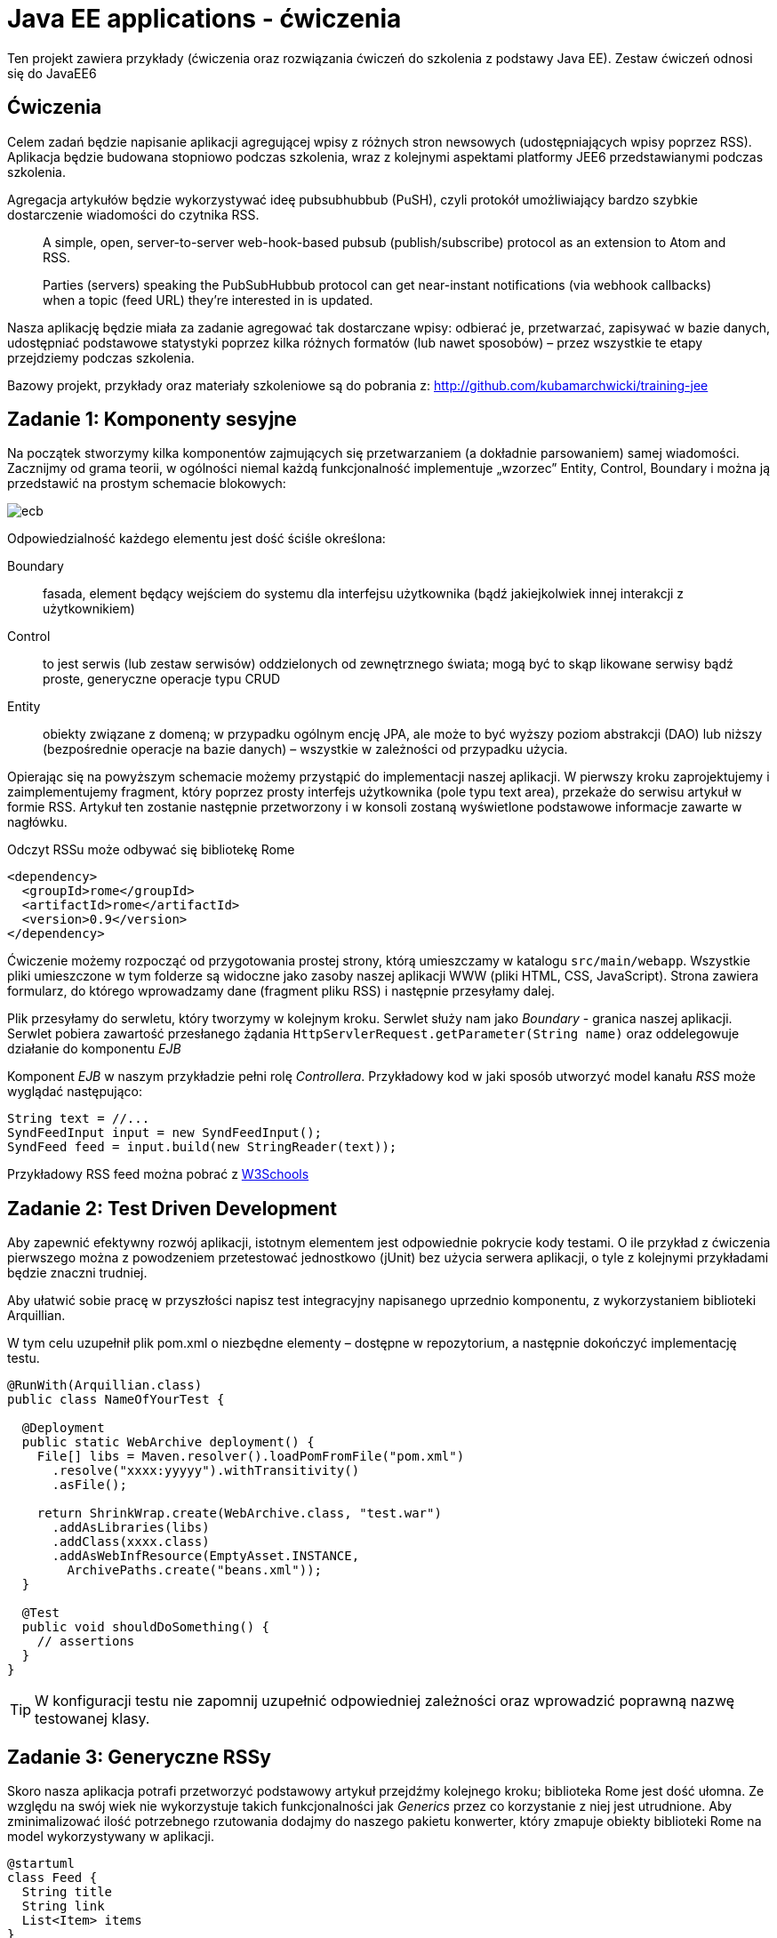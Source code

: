 = Java EE applications - ćwiczenia

Ten projekt zawiera przykłady (ćwiczenia oraz rozwiązania ćwiczeń do szkolenia z podstawy Java EE). Zestaw ćwiczeń odnosi się do JavaEE6

== Ćwiczenia

Celem zadań będzie napisanie aplikacji agregującej wpisy z różnych stron newsowych (udostępniających wpisy poprzez RSS). Aplikacja będzie budowana stopniowo podczas szkolenia, wraz z kolejnymi aspektami platformy JEE6 przedstawianymi podczas szkolenia.

Agregacja artykułów będzie wykorzystywać ideę pubsubhubbub (PuSH), czyli protokół umożliwiający bardzo szybkie dostarczenie wiadomości do czytnika RSS.

> A simple, open, server-to-server web-hook-based pubsub (publish/subscribe) protocol as an extension to Atom and RSS.
>
> Parties (servers) speaking the PubSubHubbub protocol can get near-instant notifications (via webhook callbacks) when a topic (feed URL) they're interested in is updated.

Nasza aplikację będzie miała za zadanie agregować tak dostarczane wpisy: odbierać je, przetwarzać, zapisywać w bazie danych, udostępniać podstawowe statystyki poprzez kilka różnych formatów (lub nawet sposobów) – przez wszystkie te etapy przejdziemy podczas szkolenia.

Bazowy projekt, przykłady oraz materiały szkoleniowe są do pobrania z: http://github.com/kubamarchwicki/training-jee

== Zadanie 1: Komponenty sesyjne

Na początek stworzymy kilka komponentów zajmujących się przetwarzaniem (a dokładnie parsowaniem) samej wiadomości.
Zacznijmy od grama teorii, w ogólności niemal każdą funkcjonalność implementuje „wzorzec” Entity, Control, Boundary i można ją przedstawić na prostym schemacie blokowych:

image::images/ecb.png[]

Odpowiedzialność każdego elementu jest dość ściśle określona:

Boundary:: fasada, element będący wejściem do systemu dla interfejsu użytkownika (bądź jakiejkolwiek innej interakcji z użytkownikiem)
Control:: to jest serwis (lub zestaw serwisów) oddzielonych od zewnętrznego świata; mogą być to skąp likowane serwisy bądź proste, generyczne operacje typu CRUD
Entity:: obiekty związane z domeną; w przypadku ogólnym encję JPA, ale może to być wyższy poziom abstrakcji (DAO) lub niższy (bezpośrednie operacje na bazie danych) – wszystkie w zależności od przypadku użycia.

Opierając się na powyższym schemacie możemy przystąpić do implementacji naszej aplikacji. W pierwszy kroku zaprojektujemy i zaimplementujemy fragment, który poprzez prosty interfejs użytkownika (pole typu text area), przekaże do serwisu artykuł w formie RSS. Artykuł ten zostanie następnie przetworzony i w konsoli zostaną wyświetlone podstawowe informacje zawarte w nagłówku.

Odczyt RSSu może odbywać się bibliotekę Rome

[source,xml]
----
<dependency>
  <groupId>rome</groupId>
  <artifactId>rome</artifactId>
  <version>0.9</version>
</dependency>
----

Ćwiczenie możemy rozpocząć od przygotowania prostej strony, którą umieszczamy w katalogu `src/main/webapp`. Wszystkie pliki umieszczone w tym folderze są widoczne jako zasoby naszej aplikacji WWW (pliki HTML, CSS, JavaScript). Strona zawiera formularz, do którego wprowadzamy dane (fragment pliku RSS) i następnie przesyłamy dalej.

Plik przesyłamy do serwletu, który tworzymy w kolejnym kroku. Serwlet służy nam jako _Boundary_ - granica naszej aplikacji. Serwlet pobiera zawartość przesłanego żądania `HttpServlerRequest.getParameter(String name)` oraz oddelegowuje działanie do komponentu _EJB_

Komponent _EJB_ w naszym przykładzie pełni rolę _Controllera_. Przykładowy kod w jaki sposób utworzyć model kanału _RSS_ może wyglądać następująco:

[source,java]
----
String text = //...
SyndFeedInput input = new SyndFeedInput();
SyndFeed feed = input.build(new StringReader(text));
----

Przykładowy RSS feed można pobrać z http://www.w3schools.com/rss/[W3Schools]

== Zadanie 2: Test Driven Development

Aby zapewnić efektywny rozwój aplikacji, istotnym elementem jest odpowiednie pokrycie kody testami. O ile przykład z ćwiczenia pierwszego można z powodzeniem przetestować jednostkowo (jUnit) bez użycia serwera aplikacji, o tyle z kolejnymi przykładami będzie znaczni trudniej.

Aby ułatwić sobie pracę w przyszłości napisz test integracyjny napisanego uprzednio komponentu, z wykorzystaniem biblioteki Arquillian.

W tym celu uzupełnił plik pom.xml o niezbędne elementy – dostępne w repozytorium, a następnie dokończyć implementację testu.

[source,java]
----
@RunWith(Arquillian.class)
public class NameOfYourTest {

  @Deployment
  public static WebArchive deployment() {
    File[] libs = Maven.resolver().loadPomFromFile("pom.xml")
      .resolve("xxxx:yyyyy").withTransitivity()
      .asFile();

    return ShrinkWrap.create(WebArchive.class, "test.war")
      .addAsLibraries(libs)
      .addClass(xxxx.class)
      .addAsWebInfResource(EmptyAsset.INSTANCE,
        ArchivePaths.create("beans.xml"));
  }

  @Test
  public void shouldDoSomething() {
    // assertions
  }
}
----

TIP: W konfiguracji testu nie zapomnij uzupełnić odpowiedniej zależności oraz wprowadzić poprawną nazwę testowanej klasy.

== Zadanie 3: Generyczne RSSy

Skoro nasza aplikacja potrafi przetworzyć podstawowy artykuł przejdźmy kolejnego kroku; biblioteka Rome jest dość ułomna. Ze względu na swój wiek nie wykorzystuje takich funkcjonalności jak _Generics_ przez co korzystanie z niej jest utrudnione. Aby zminimalizować ilość potrzebnego rzutowania dodajmy do naszego pakietu konwerter, który zmapuje obiekty biblioteki Rome na model wykorzystywany w aplikacji.

[plantuml, "feeds-model-classes", "png"]
----
@startuml
class Feed {
  String title
  String link
  List<Item> items
}

class Item {
  String title
  String link
  String date
  String description
}

Feed "1" *--right-- "*" Item

hide methods

@enduml
----

Przebieg sterowania w aplikacji powinien wyglądać mniej więcej tak

[plantuml, "application-flow", "png"]
----
@startuml

(*) -right-> "web form"
-right-> [string] "RSS Parsing"
-right-> [SyndFeed] "Convertion"
-right-> [Feed] (*)

@enduml
----

== Zadanie 4: Podstawowa warstwa prezentacji

Tak przygotowany model możemy zwrócić do serwletu i wyświetlić w postaci prostej listy:

{Nazwa kanału} +
1. {Nazwa elementu 1} +
2. {Nazwa elementu 2} +
3. …

Aby przekazać dane do wyświetlenia możemy posłużyć się metodą `HttpServletRequest.setAttribute(String, String)` oraz przekierować żądanie do odpowiedniej strony JSP `HttpServletRequest.getRequestDispatcher(String).forward(HttpServletRequest, HttpServletResponse)`

Jako że na stronach JSP nie zaleca się używania kodu Javy, do poprawnego wyświetlania posłużymy się znacznikami JSTL (Java Standard Tag Library). W tym celu musimy zadeklarować odpowiednią bibliotekę tagów na początku pliku `<%@ taglib prefix="c" uri="http://java.sun.com/jsp/jstl/core" %>`.

Na samej stronie będziemy się posługiwać znacznikami `<c:if>` aby sprawdzić czy przesłaliśmy jakiekolwiek dane oraz `<c:forEach>` do iterowania po kolekcjach. Wszystkie atrybuty _Requestu_ dostępne są poprzez notację `${nazwaZmiennej.atrybuty}`

TIP: Jeżeli używasz polskich znaków nie zapomnij o ustawieniu kodowania na UTF-8 wykorzystując dyrektywę JSP `<%@page contentType="text/html" pageEncoding="UTF-8"%>`

Pamiętajmy jednak, że zebrane dane nie są przechowywane nigdzie w systemie (żyją jedynie na przestrzeni request - response).

== Zadanie 5: Singleton cache

Aby zobaczyć wyniki nie poprzez konsolę (ale np. na ekranie przeglądarki) musimy w spójny sposób zacząć przechowywanie stanu aplikacji. Na obecną chwilę dane w żaden sposób nie są przechowywane w aplikacji.

Najprostszym sposobem aby synchronizować dane pomiędzy wielona komponentami jest utworzenie kolejnego komponentu – lokalnego cache’a. W tym celu utworzymy nowy komponent będący singletonem i tam będziemy przechowywać dane.

TIP: Użyj adnotacji `@Singleton` i `@Startup`

== Zadanie 6: Dodawanie nowych artykułów poprzez web service

W kolejnym kroku przygotujemy obsługę metody callback (tzw. webhook) który zostanie wywołany aby przekazać do naszej aplikacji informację o nowym artykule (wraz z samym artykułem). W tym celu, posługując się analogicznym wzorcem jak w ćwiczeniu pierwszym – przygotowujemy endpoint zgodny z JAX-RS o następującej strukturze:

    http://localhost:8080/aplikacja/feeds/

Na powyższy URL, metodą POST wysyłane będą dane, gdzie cały „feed” zawarty będzie w ciele zapytania (HttpMessageBody).

TIP: W usługach REST'owych, zawartość requestu można przezkazać do metody poprzez parametr typu String `@POST public void method(String messageBody)`

Dodatkowo, wywolanie metody GET powinno zwrócić listę wszystkich zapisanych w pamięci artykułów.

Taki przesłany feed przetwarzamy, zapisujemy w lokalnym cache'u oraz wyświetamy w konsoli serwera.

IMPORTANT: Serwer aplikacji poprawnie interpretuje adnotacje JAX-RS tylko gdy zostanie do tego poinstruowany, pojawieniem się klasy ostanczonej adnotacją `@ApplicationPath` oraz rozszerzającą klasę `javax.ws.rs.core.Application` (w analogiczny sposób jak pojawienie się pliku `beans.xml` rozpoczyna działanie CDI)

TIP: Aby poprawnie zwrócić listę wyników poprzez JAX-RS, bez konieczności pisania własnych mapperów, użyj klasy `javax.ws.rs.core.GenericEntity` np. w następujący sposób: `GenericEntity<List<Feed>> entity = new GenericEntity<List<Feed>>(list) {};` oraz oznacz główny element modelu adnotacją `@XmlRootElement`

== Zadanie 7: MySQL persistence

W kolejnym kroku możemy pokusić się o zapisywanie danych do bazy. W tym celu należy skonfigurować połączenie do bazy danych oraz odpowiednio zmapować encję. Wtedy będzie możliwe ich zapisanie (przy pomocy EntityManagera).

Zamiast w lokalnej pamięci serwera (poprzedni komponent będący singletonem) zapiszmy dane do bazy.

Skorzystajmy z lokalnej bazy MySQL, które jest już prekonfigurowana na serwerze aplikacji (nazywa się MySQL DataSource).

Do zainicjowania bazy danych można użyć następującego skryptu:

[source, sql]
----
drop database if exists repository;
create database repository;
use repository;

create table feeds (
  id int not null auto_increment primary key,
  title varchar(100),
  link varchar(100)
) DEFAULT CHARACTER SET utf8 COLLATE utf8_polish_ci;

create table items (
  id int not null auto_increment primary key,
  title varchar(100),
  link varchar(100),
  description text,
  create_date date,
  feed_id int,
  foreign key (feed_id) references feeds(id)
) DEFAULT CHARACTER SET utf8 COLLATE utf8_polish_ci;
----

Konfiguracja bazy danych jest zależna od serwera aplikacji i na TomEE może wyglądać następująco

[source, xml]
----
<tomee>
  <Resource id="mysqlDatabase" type="javax.sql.DataSource">
    JdbcDriver  com.mysql.jdbc.Driver
    JdbcUrl jdbc:mysql://localhost/repository
    UserName    root
    Password    root
  </Resource>
</tomee>
----

Dla powyższego _DataSource_ plik `persistence.xml` (umieszczany w folderze `META-INF/`) może mieć taką postać

[source, xml]
----
<persistence version="1.0"
  xmlns="http://java.sun.com/xml/ns/persistence"
  xmlns:xsi="http://www.w3.org/2001/XMLSchema-instance"
  xsi:schemaLocation="http://java.sun.com/xml/ns/persistence
  http://java.sun.com/xml/ns/persistence/persistence_1_0.xsd">
  <persistence-unit name="pu">
    <provider>org.hibernate.ejb.HibernatePersistence</provider>
    <jta-data-source>mysqlDatabase</jta-data-source>

    <properties>
      <property name="hibernate.show_sql" value="true"/>
      <property name="hibernate.format_sql" value="true"/>
    </properties>
  </persistence-unit>
</persistence>
----

== Zadanie 7a: pobieranie danych z bazy

Na bazie istniejącego połączenia do bazy danych, dodajmy funkcjonalność pobierania kompletu informacji z tabeli _feeds_ (encja _Feed_) - dzięki czemu webservice z *Zadanie 6* zwróci dane z bazy danych.

W tym celu możemy użyć zapytania JPQL `select f form Feed f` bezpośrednio w kodzie aplikacji albo poprzez zapytanie nazwane `@NamedQuery`

== Zadanie 8: Bean Validation

Aby zapewnić poprawność danych, należy je przed zapisem sprawdzić (oraz nałożyć odpowiednie więzy poprawności zgodnie ze standardem BeanValidation).

W tym kroku dodaj sprawdzanie poprawności zapisywanych danych (po stronie zarówno serwletu, jak komponentu webowego). Zgodnie z wytycznymi komunikacji REST, w przypadku niepowodzenia zapisu danych należy zwrócić odpowiedni nagłówek http: 422 – pozostający zgodny z opisem RFC

[quote]
The 422 (Unprocessable Entity) status code means the server understands the content type of the request entity (hence a 415(Unsupported Media Type) status code is inappropriate), and the syntax of the request entity is correct (thus a 400 (Bad Request) status code is inappropriate) but was unable to process the contained instructions. For example, this error condition may occur if an XML request body contains well-formed (i.e., syntactically correct), but semantically erroneous, XML instructions.

== Zadanie 9: Raporty

Jednym z wymagań jest udostępnienie serwisom zewnętrznym statystyk dotyczących dat oraz ilości przetworzonych aplikację wpisów. Dane te należy udostępnić poprzez usługę sieciową typu SOAP.

Podczas wywołania naszej usługi, jeszcze przed zapisaniem elementu do bazy danych (do cache'a) należy zebrać podstawowe informacje o transakcji (nazwa kanału RSS, liczba zawartych elementów typu _Item_ oraz data transakcji) i takie dane należy zapisać w oddzielnej tablicy audytowej.

TIP: Informacje o transakcji (nazwa kanału RSS, liczba zawartych elementów typu _Item_ oraz data transakcji) najlepiej zebrać w osobym obiekcie typu DTO (data transfer object)

Ponieważ ta funkcjonalność jest istotna - ale nie krytyczna, jej działanie nie powinno wpływać negatywnie na działanie głównego systemu (parsowanie i zapisywanie RSSów). W związku z tym wszystkie operacje audytowe powinny odbywać się w tle działana systemu.

TIP: Adnotacja `@Asynchronous` będzie wystaczająca aby zrównoleglić pracę i dokonać zapisu w tle.

Service SOAP powinien zwrócić jeden rekord, zawierający informację o sumie zebranych Feed.Items dla każdego feeda, na przestrzeni ostatnich dni.

TIP: Dane można pobrać bezpośrednio z bazy danych poprzez odpowiednie zapytanie HQL sumującym liczbę elementów w poszczególnych feedach, zgrupowanych po feedzie i dacie.

IMPORTANT: Jest błąd w specyfikacji JAX-WS który powoduje że zwracanie obiektów typu `List<T>` nie działa poprawnie; należy taką listę albo opakować w obiekt, albo zmienić na tablicę `T[]`.

TIP: Aplikacji SoapUI to chyba najłatwiejszy sposób komunikowania się z web service'ami

== Zadanie 9a: Webservice dla raportów

Kolejnym wymaganiem jest udostępnienie zapisanych logów poprzez webservice SOAP. Service powinien zwrócić listę rekordów, zawierających informację o sumie zebranych Feed.Items dla każdego feeda, w danym dniu.

Dane można pobrać bezpośrednio z bazy danych poprzez odpowiednie zapytanie HQL sumującym liczbę elementów w poszczególnych feedach, zgrupowanych po feedzie i dacie. Czysto SQLowe zapytanie mogłoby wyglądać np. następująco

[source, sql]
----
select feed_title, sum(items_cnt) as cnt from reports group by create_date, feed_title order by cnt;
----

== Zadanie 10: JMS Queues

Logowanie (auditing) jest bardzo często spotykanym wymaganiem niefunkcjonalnym. Implementacja w poprzednim przykładzie jest oparta o asynchroniczność – co jest krokiem w dobrą stronę. Niemniej wciąż różne elementy systemu (o różnych profilach – część kliencka oraz część raportowa) korzystają z tych samych elementów infrastruktury (baza danych). Jest to niestety potencjalny problem wydajnościowy. Dlatego też  w wielu systemach próbuje się rozdzielić te operacja na dwa niezależne byty: kliencki – wykonujący bieżące operacje oraz raportowy – agregujące dane (big data).

W przypadku naszego systemu mogłaby to być osoba aplikacja tylko do raportów, która odbierałaby zdarzenia z głównego flow systemu (np. poprzez system kolejek). W ramach tego ćwiczenia zaimplementuj rozprzęgnięcie systemu raportowania poprzez kolejkę JMS, która będzie przekazywać dane do raportów do zewnętrznego systemu.

Zaprojektuj system tam, aby oba moduły były w 100% niezależne, komunikowały się tylko i wyłącznie poprzez kolejkę; posidały niezależne źródła danych.

Konfiguracja producenta i konsumenta wiadomości może wyglądać następująco (dla serwera TomEE)

[source, java]
----
public class FeedsReportService {

  @Resource(name = "ReportQueue")
  private Queue queue;

  @Resource
  private ConnectionFactory connectionFactory;

  public void log(FeedsReportDTO dto) throws JMSException {
    //.. configuration
    producer.send(message);
  }
}
----

[source, java]
----
@MessageDriven(mappedName = "ReportQueue", activationConfig = {
  @ActivationConfigProperty(propertyName = "acknowledgeMode",
    propertyValue = "Auto-acknowledge"),
  @ActivationConfigProperty(propertyName = "destinationType",
    propertyValue = "javax.jms.Queue")
})
public class FeedsReportConsumer implements MessageListener {
  //..
}
----

TIP: Najlepiej jest rozpocząć od implementacji rozwiązania w obrębie pojedynczego modułu a następnie
